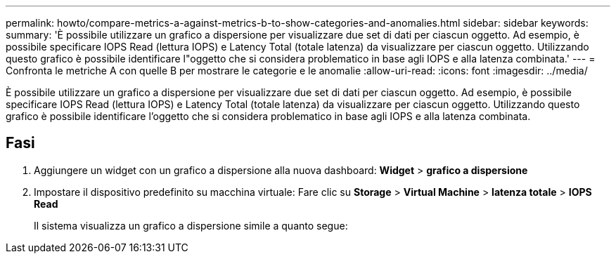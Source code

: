 ---
permalink: howto/compare-metrics-a-against-metrics-b-to-show-categories-and-anomalies.html 
sidebar: sidebar 
keywords:  
summary: 'È possibile utilizzare un grafico a dispersione per visualizzare due set di dati per ciascun oggetto. Ad esempio, è possibile specificare IOPS Read (lettura IOPS) e Latency Total (totale latenza) da visualizzare per ciascun oggetto. Utilizzando questo grafico è possibile identificare l"oggetto che si considera problematico in base agli IOPS e alla latenza combinata.' 
---
= Confronta le metriche A con quelle B per mostrare le categorie e le anomalie
:allow-uri-read: 
:icons: font
:imagesdir: ../media/


[role="lead"]
È possibile utilizzare un grafico a dispersione per visualizzare due set di dati per ciascun oggetto. Ad esempio, è possibile specificare IOPS Read (lettura IOPS) e Latency Total (totale latenza) da visualizzare per ciascun oggetto. Utilizzando questo grafico è possibile identificare l'oggetto che si considera problematico in base agli IOPS e alla latenza combinata.



== Fasi

. Aggiungere un widget con un grafico a dispersione alla nuova dashboard: *Widget* > *grafico a dispersione*
. Impostare il dispositivo predefinito su macchina virtuale: Fare clic su *Storage* > *Virtual Machine* > *latenza totale* > *IOPS Read*
+
Il sistema visualizza un grafico a dispersione simile a quanto segue: image:../media/guid-a2c666db-f53d-42b8-82ef-62743b8b0fe2.gif[""]


